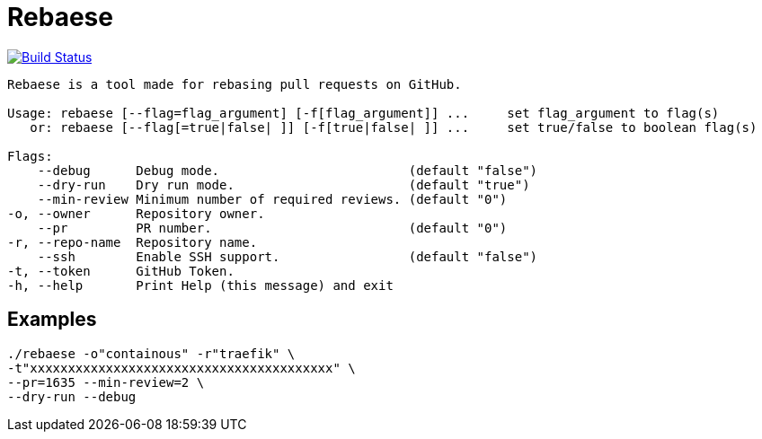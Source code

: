 = Rebaese

image:https://travis-ci.org/ldez/rebaese.svg?branch=master[Build Status,link=https://travis-ci.org/ldez/rebaese]

[source, bash]
----
Rebaese is a tool made for rebasing pull requests on GitHub.

Usage: rebaese [--flag=flag_argument] [-f[flag_argument]] ...     set flag_argument to flag(s)
   or: rebaese [--flag[=true|false| ]] [-f[true|false| ]] ...     set true/false to boolean flag(s)

Flags:
    --debug      Debug mode.                         (default "false")
    --dry-run    Dry run mode.                       (default "true")
    --min-review Minimum number of required reviews. (default "0")
-o, --owner      Repository owner.
    --pr         PR number.                          (default "0")
-r, --repo-name  Repository name.
    --ssh        Enable SSH support.                 (default "false")
-t, --token      GitHub Token.
-h, --help       Print Help (this message) and exit
----

== Examples

[source, bash]
----
./rebaese -o"containous" -r"traefik" \
-t"xxxxxxxxxxxxxxxxxxxxxxxxxxxxxxxxxxxxxxxx" \
--pr=1635 --min-review=2 \
--dry-run --debug
----
